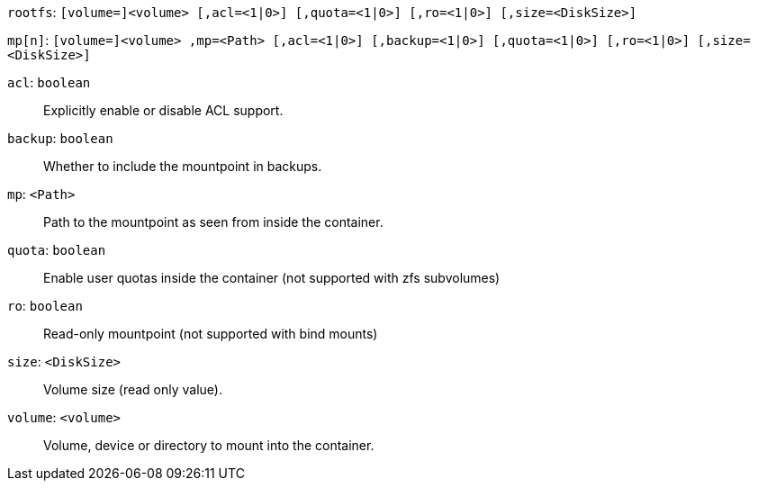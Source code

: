 `rootfs`: `[volume=]<volume> [,acl=<1|0>] [,quota=<1|0>] [,ro=<1|0>] [,size=<DiskSize>]`

`mp[n]`: `[volume=]<volume> ,mp=<Path> [,acl=<1|0>] [,backup=<1|0>] [,quota=<1|0>] [,ro=<1|0>] [,size=<DiskSize>]`

`acl`: `boolean` ::

Explicitly enable or disable ACL support.

`backup`: `boolean` ::

Whether to include the mountpoint in backups.

`mp`: `<Path>` ::

Path to the mountpoint as seen from inside the container.

`quota`: `boolean` ::

Enable user quotas inside the container (not supported with zfs subvolumes)

`ro`: `boolean` ::

Read-only mountpoint (not supported with bind mounts)

`size`: `<DiskSize>` ::

Volume size (read only value).

`volume`: `<volume>` ::

Volume, device or directory to mount into the container.

